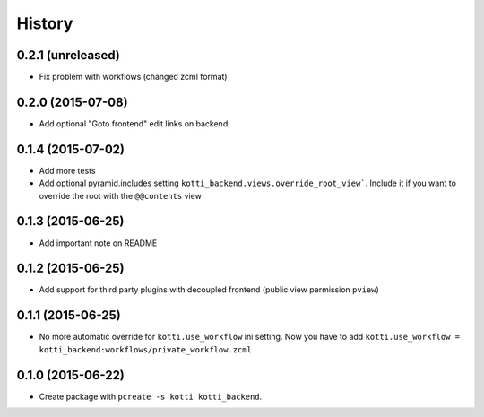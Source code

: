 History
=======

0.2.1 (unreleased)
------------------

- Fix problem with workflows (changed zcml format)


0.2.0 (2015-07-08)
------------------

- Add optional "Goto frontend" edit links on backend


0.1.4 (2015-07-02)
------------------

- Add more tests

- Add optional pyramid.includes setting ``kotti_backend.views.override_root_view```.
  Include it if you want to override the root with the ``@@contents`` view


0.1.3 (2015-06-25)
------------------

- Add important note on README

0.1.2 (2015-06-25)
------------------

- Add support for third party plugins with decoupled frontend (public view permission ``pview``)


0.1.1 (2015-06-25)
------------------

- No more automatic override for ``kotti.use_workflow`` ini setting.
  Now you have to add ``kotti.use_workflow = kotti_backend:workflows/private_workflow.zcml``


0.1.0 (2015-06-22)
------------------

- Create package with ``pcreate -s kotti kotti_backend``.
